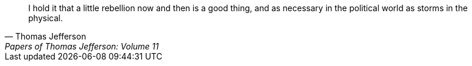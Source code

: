 > I hold it that a little rebellion now and then is a good thing,
> and as necessary in the political world as storms in the physical.
> -- Thomas Jefferson, Papers of Thomas Jefferson: Volume 11
